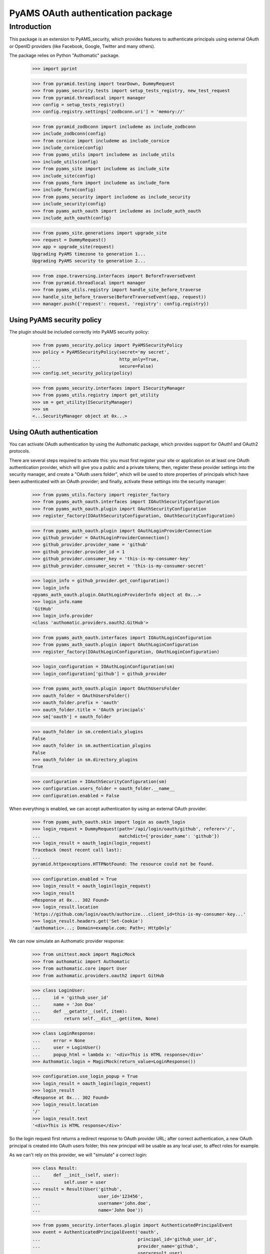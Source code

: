 ==================================
PyAMS OAuth authentication package
==================================


Introduction
============

This package is an extension to PyAMS_security, which provides features to authenticate
principals using external OAuth or OpenID providers (like Facebook, Google, Twitter and many
others).

The package relies on Python "Authomatic" package.

    >>> import pprint

    >>> from pyramid.testing import tearDown, DummyRequest
    >>> from pyams_security.tests import setup_tests_registry, new_test_request
    >>> from pyramid.threadlocal import manager
    >>> config = setup_tests_registry()
    >>> config.registry.settings['zodbconn.uri'] = 'memory://'

    >>> from pyramid_zodbconn import includeme as include_zodbconn
    >>> include_zodbconn(config)
    >>> from cornice import includeme as include_cornice
    >>> include_cornice(config)
    >>> from pyams_utils import includeme as include_utils
    >>> include_utils(config)
    >>> from pyams_site import includeme as include_site
    >>> include_site(config)
    >>> from pyams_form import includeme as include_form
    >>> include_form(config)
    >>> from pyams_security import includeme as include_security
    >>> include_security(config)
    >>> from pyams_auth_oauth import includeme as include_auth_oauth
    >>> include_auth_oauth(config)

    >>> from pyams_site.generations import upgrade_site
    >>> request = DummyRequest()
    >>> app = upgrade_site(request)
    Upgrading PyAMS timezone to generation 1...
    Upgrading PyAMS security to generation 2...

    >>> from zope.traversing.interfaces import BeforeTraverseEvent
    >>> from pyramid.threadlocal import manager
    >>> from pyams_utils.registry import handle_site_before_traverse
    >>> handle_site_before_traverse(BeforeTraverseEvent(app, request))
    >>> manager.push({'request': request, 'registry': config.registry})


Using PyAMS security policy
---------------------------

The plugin should be included correctly into PyAMS security policy:

    >>> from pyams_security.policy import PyAMSSecurityPolicy
    >>> policy = PyAMSSecurityPolicy(secret='my secret',
    ...                              http_only=True,
    ...                              secure=False)
    >>> config.set_security_policy(policy)

    >>> from pyams_security.interfaces import ISecurityManager
    >>> from pyams_utils.registry import get_utility
    >>> sm = get_utility(ISecurityManager)
    >>> sm
    <...SecurityManager object at 0x...>


Using OAuth authentication
--------------------------

You can activate OAuth authentication by using the Authomatic package, which provides support
for OAuth1 and OAuth2 protocols.

There are several steps required to activate this: you must first register your site or application
on at least one OAuth authentication provider, which will give you a public and a private tokens;
then, register these provider settings into the security manager, and create a "OAuth users
folder", which will be used to store properties of principals which have been authenticated with
an OAuth provider; and finally, activate these settings into the security manager:

    >>> from pyams_utils.factory import register_factory
    >>> from pyams_auth_oauth.interfaces import IOAuthSecurityConfiguration
    >>> from pyams_auth_oauth.plugin import OAuthSecurityConfiguration
    >>> register_factory(IOAuthSecurityConfiguration, OAuthSecurityConfiguration)

    >>> from pyams_auth_oauth.plugin import OAuthLoginProviderConnection
    >>> github_provider = OAuthLoginProviderConnection()
    >>> github_provider.provider_name = 'github'
    >>> github_provider.provider_id = 1
    >>> github_provider.consumer_key = 'this-is-my-consumer-key'
    >>> github_provider.consumer_secret = 'this-is-my-consumer-secret'

    >>> login_info = github_provider.get_configuration()
    >>> login_info
    <pyams_auth_oauth.plugin.OAuthLoginProviderInfo object at 0x...>
    >>> login_info.name
    'GitHub'
    >>> login_info.provider
    <class 'authomatic.providers.oauth2.GitHub'>

    >>> from pyams_auth_oauth.interfaces import IOAuthLoginConfiguration
    >>> from pyams_auth_oauth.plugin import OAuthLoginConfiguration
    >>> register_factory(IOAuthLoginConfiguration, OAuthLoginConfiguration)

    >>> login_configuration = IOAuthLoginConfiguration(sm)
    >>> login_configuration['github'] = github_provider

    >>> from pyams_auth_oauth.plugin import OAuthUsersFolder
    >>> oauth_folder = OAuthUsersFolder()
    >>> oauth_folder.prefix = 'oauth'
    >>> oauth_folder.title = 'OAuth principals'
    >>> sm['oauth'] = oauth_folder

    >>> oauth_folder in sm.credentials_plugins
    False
    >>> oauth_folder in sm.authentication_plugins
    False
    >>> oauth_folder in sm.directory_plugins
    True

    >>> configuration = IOAuthSecurityConfiguration(sm)
    >>> configuration.users_folder = oauth_folder.__name__
    >>> configuration.enabled = False

When everything is enabled, we can accept authentication by using an external OAuth provider.

    >>> from pyams_auth_oauth.skin import login as oauth_login
    >>> login_request = DummyRequest(path='/api/login/oauth/github', referer='/',
    ...                              matchdict={'provider_name': 'github'})
    >>> login_result = oauth_login(login_request)
    Traceback (most recent call last):
    ...
    pyramid.httpexceptions.HTTPNotFound: The resource could not be found.

    >>> configuration.enabled = True
    >>> login_result = oauth_login(login_request)
    >>> login_result
    <Response at 0x... 302 Found>
    >>> login_result.location
    'https://github.com/login/oauth/authorize...client_id=this-is-my-consumer-key...'
    >>> login_result.headers.get('Set-Cookie')
    'authomatic=...; Domain=example.com; Path=; HttpOnly'

We can now simulate an Authomatic provider response:

    >>> from unittest.mock import MagicMock
    >>> from authomatic import Authomatic
    >>> from authomatic.core import User
    >>> from authomatic.providers.oauth2 import GitHub

    >>> class LoginUser:
    ...     id = 'github_user_id'
    ...     name = 'Jon Doe'
    ...     def __getattr__(self, item):
    ...         return self.__dict__.get(item, None)

    >>> class LoginResponse:
    ...     error = None
    ...     user = LoginUser()
    ...     popup_html = lambda x: '<div>This is HTML response</div>'
    >>> Authomatic.login = MagicMock(return_value=LoginResponse())

    >>> configuration.use_login_popup = True
    >>> login_result = oauth_login(login_request)
    >>> login_result
    <Response at 0x... 302 Found>
    >>> login_result.location
    '/'
    >>> login_result.text
    '<div>This is HTML response</div>'

So the login request first returns a redirect response to OAuth provider URL; after correct
authentication, a new OAuth principal is created into OAuth users folder; this new principal
will be usable as any local user, to affect roles for example.

As we can't rely on this provider, we will "simulate" a correct login:

    >>> class Result:
    ...     def __init__(self, user):
    ...         self.user = user
    >>> result = Result(User('github',
    ...                      user_id='123456',
    ...                      username='john.doe',
    ...                      name='John Doe'))

    >>> from pyams_security.interfaces.plugin import AuthenticatedPrincipalEvent
    >>> event = AuthenticatedPrincipalEvent('oauth',
    ...                                     principal_id='github_user_id',
    ...                                     provider_name='github',
    ...                                     user=result.user)

    >>> from pyams_auth_oauth.plugin import handle_authenticated_oauth_principal
    >>> handle_authenticated_oauth_principal(event)

    >>> user = oauth_folder.get('github_user_id')
    >>> user
    <pyams_auth_oauth.plugin.OAuthUser object at 0x...>
    >>> user.user_id
    'github_user_id'
    >>> user.provider_name
    'github'
    >>> user.title
    'John Doe'
    >>> user.title_with_source
    'John Doe (Github)'

    >>> from pyams_security.interfaces.base import IPrincipalInfo
    >>> principal = IPrincipalInfo(user)
    >>> principal
    <pyams_security.principal.PrincipalInfo object at 0x...>
    >>> principal.id
    'oauth:github_user_id'
    >>> principal.title
    'John Doe'

We can now use OAuth's users folder methods to search users:

    >>> oauth_folder.get_principal('admin:admin') is None
    True
    >>> oauth_folder.get_principal('oauth:missing') is None
    True

    >>> oauth_folder.get_principal(principal.id)
    <pyams_security.principal.PrincipalInfo object at 0x...>
    >>> oauth_folder.get_principal(principal.id, info=False) is user
    True

    >>> oauth_folder.get_all_principals(None)
    set()
    >>> oauth_folder.get_all_principals('oauth:missing')
    set()
    >>> oauth_folder.get_all_principals(principal.id)
    {'oauth:github_user_id'}

    >>> list(oauth_folder.find_principals(None))
    []
    >>> list(oauth_folder.find_principals('oauth:missing'))
    []
    >>> list(oauth_folder.find_principals('john'))
    [<pyams_security.principal.PrincipalInfo object at 0x...>]

    >>> list(oauth_folder.get_search_results({}))
    []
    >>> list(oauth_folder.get_search_results({'query': 'john'}))
    [<pyams_auth_oauth.plugin.OAuthUser object at 0x...>]

We can also use security manager methods:

    >>> sm.find_principals('john')[0] is principal
    False
    >>> sm.find_principals('john')[0] == principal
    True


We can disable users folder:

    >>> oauth_folder.enabled = False
    >>> oauth_folder.get_principal(principal.id) is None
    True
    >>> oauth_folder.get_all_principals(principal.id)
    set()
    >>> list(oauth_folder.find_principals('john'))
    []


OAuth security traversal
------------------------

    >>> from zope.traversing.interfaces import ITraversable
    >>> traverser = config.registry.queryAdapter(sm, ITraversable, name='oauth-config')
    >>> config = traverser.traverse('')
    >>> config
    <pyams_auth_oauth.plugin.OAuthLoginConfiguration object at 0x...>
    >>> config is login_configuration
    True


Tests cleanup:

    >>> from pyams_utils.registry import set_local_registry
    >>> set_local_registry(None)
    >>> manager.clear()
    >>> tearDown()

